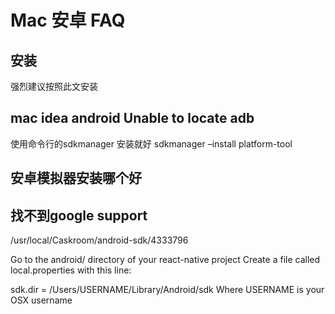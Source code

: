 * Mac 安卓 FAQ
** 安装
   强烈建议按照此文安装
** mac idea android Unable to locate adb
   使用命令行的sdkmanager 安装就好
   sdkmanager --install platform-tool
** 安卓模拟器安装哪个好
** 找不到google support
/usr/local/Caskroom/android-sdk/4333796

Go to the android/ directory of your react-native project
Create a file called local.properties with this line:

sdk.dir = /Users/USERNAME/Library/Android/sdk
Where USERNAME is your OSX username
